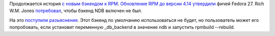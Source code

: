 .. title: Продолжение истории про RPM и новый бэкенд хранения данных
.. slug: prodolzhenie-istorii-pro-rpm-i-novyi-bekend-khraneniia-dannykh
.. date: 2017-07-26 15:41:29 UTC+03:00
.. tags: rpm
.. category: 
.. link: 
.. description: 
.. type: text
.. author: Peter Lemenkov

Продолжается история `с новым бэкендом к RPM
</posts/rpm-vybiraet-bekend-dlia-khraneniia-dannykh/>`_. `Обновление RPM до
версии 4.14 <https://fedoraproject.org/wiki/Changes/RPM-4.14>`_ `утвердили
<https://pagure.io/fesco/issue/1747>`_ фичей Fedora 27. Rich W.M. Jones
`потребовал
<https://lists.fedoraproject.org/archives/list/devel@lists.fedoraproject.org/message/TQQXD7X55WSZ6NYIAKDJCGIPRVI6PXDN/>`_,
чтобы бэкенд NDB включен не был.

На это `поступили разъяснения
<https://lists.fedoraproject.org/archives/list/devel@lists.fedoraproject.org/message/K6WQFRICTKJ643A2GOKX2P3EAPGIOUJM/>`_.
Этот бэкенд по умолчанию использоваться не будет, но пользователь может его
попробовать, если установит переменную _db_backend в значение ndb и запустить rpmbuild --rebuild.
